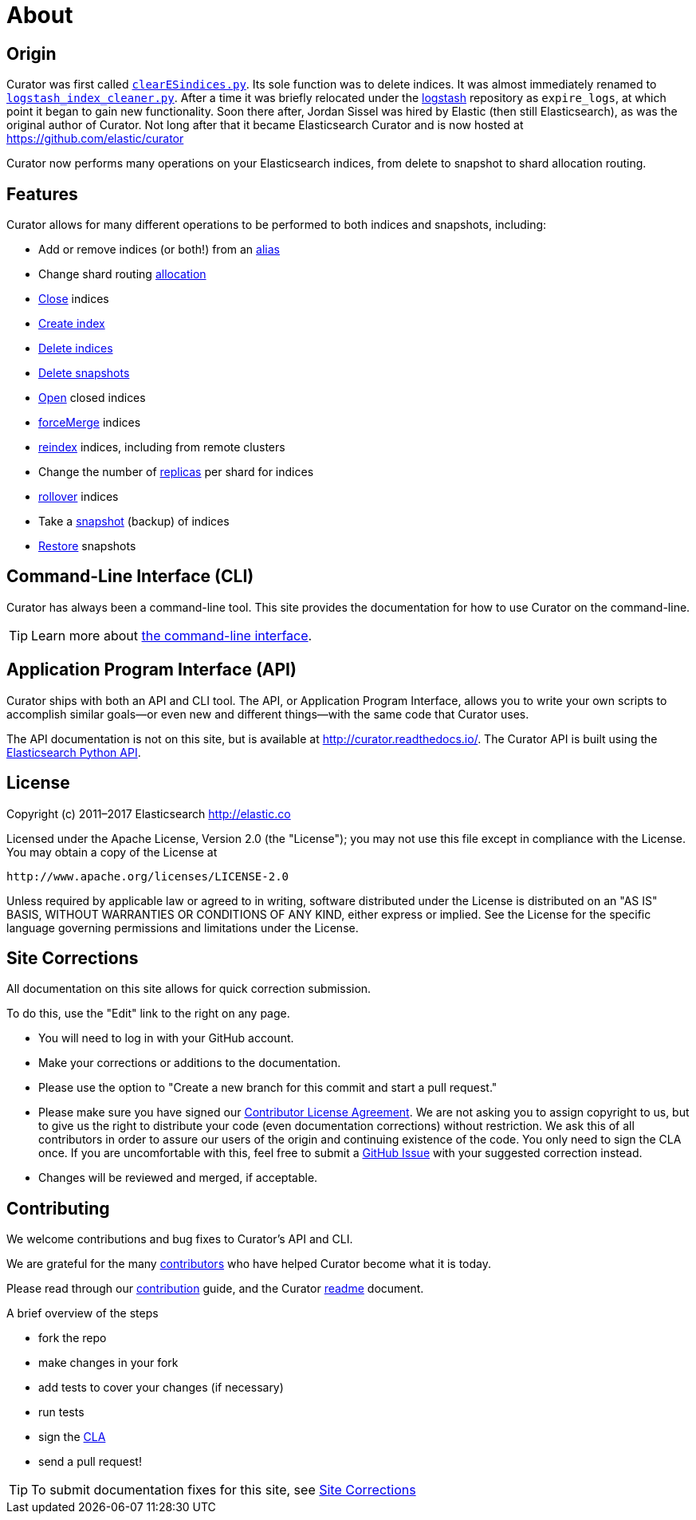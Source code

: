 [[about]]
= About

[partintro]
--

Elasticsearch Curator helps you curate, or manage, your Elasticsearch indices
and snapshots by:

1. Obtaining the full list of indices (or snapshots) from the cluster, as the
_actionable list_
2. Iterate through a list of user-defined <<filters,filters>> to progressively
remove indices (or snapshots) from this _actionable list_ as needed.
3. Perform various <<actions,actions>> on the items which remain in the
_actionable list._

Learn More:

* <<about-origin,Origin>>
* <<about-features,Features>>
* <<about-cli,Command-Line Interface (CLI)>>
* <<about-api,Application Program Interface (API)>>
* <<license,License>>
* <<site-corrections,Site Corrections>>
* <<about-contributing,Contributing>>
--

[[about-origin]]
== Origin

Curator was first called
https://logstash.jira.com/browse/LOGSTASH-211[`clearESindices.py`].  Its sole
function was to delete indices. It was almost immediately renamed to
https://logstash.jira.com/browse/LOGSTASH-211[`logstash_index_cleaner.py`].
After a time it was briefly relocated under the
https://github.com/elastic/logstash[logstash] repository as
`expire_logs`, at which point it began to gain new functionality.  Soon
there  after, Jordan Sissel was hired by Elastic (then still Elasticsearch), as
was the original author of Curator.  Not long after that it became Elasticsearch
Curator and is now hosted at https://github.com/elastic/curator

Curator now performs many operations on your Elasticsearch indices, from delete
to snapshot to shard allocation routing.

[[about-features]]
== Features

Curator allows for many different operations to be performed to both indices and
snapshots, including:

* Add or remove indices (or both!) from an <<alias,alias>>
* Change shard routing <<allocation,allocation>>
* <<close,Close>> indices
* <<create_index,Create index>>
* <<delete_indices,Delete indices>>
* <<delete_snapshots,Delete snapshots>>
* <<open,Open>> closed indices
* <<forcemerge,forceMerge>> indices
* <<reindex,reindex>> indices, including from remote clusters
* Change the number of <<replicas,replicas>> per shard for indices
* <<rollover,rollover>> indices
* Take a <<snapshot,snapshot>> (backup) of indices
* <<restore,Restore>> snapshots

[[about-cli]]
== Command-Line Interface (CLI)

Curator has always been a command-line tool. This site provides the
documentation for how to use Curator on the command-line.

TIP: Learn more about <<command-line,the command-line interface>>.

[[about-api]]
== Application Program Interface (API)

Curator ships with both an API and CLI tool.  The API, or Application Program
Interface, allows you to write your own scripts to accomplish similar goals--or
even new and different things--with the same code that Curator uses.

The API documentation is not on this site, but is available at
http://curator.readthedocs.io/.  The Curator API is built using the
http://www.elastic.co/guide/en/elasticsearch/client/python-api/current/index.html[Elasticsearch
Python API].

[[license]]
== License

Copyright (c) 2011–2017 Elasticsearch <http://elastic.co>

Licensed under the Apache License, Version 2.0 (the "License");
you may not use this file except in compliance with the License.
You may obtain a copy of the License at

   http://www.apache.org/licenses/LICENSE-2.0

Unless required by applicable law or agreed to in writing, software
distributed under the License is distributed on an "AS IS" BASIS,
WITHOUT WARRANTIES OR CONDITIONS OF ANY KIND, either express or implied.
See the License for the specific language governing permissions and
limitations under the License.


[[site-corrections]]
== Site Corrections

All documentation on this site allows for quick correction submission.

To do this, use the "Edit" link to the right on any page.

* You will need to log in with your GitHub account.
* Make your corrections or additions to the documentation.
* Please use the option to "Create a new branch for this commit and start a pull
request."
* Please make sure you have signed our
http://www.elastic.co/contributor-agreement/[Contributor License Agreement]. We
are not asking you to assign copyright to us, but to give us the right to
distribute your code (even documentation corrections) without restriction. We
ask this of all contributors in order to assure our users of the origin and
continuing existence of the code. You only need to sign the CLA once. If you are
uncomfortable with this, feel free to submit a
https://github.com/elastic/curator/issues[GitHub Issue] with your suggested
correction instead.
* Changes will be reviewed and merged, if acceptable.

[[about-contributing]]
== Contributing

We welcome contributions and bug fixes to Curator's API and CLI.

We are grateful for the many
https://github.com/elastic/curator/blob/master/CONTRIBUTORS[contributors] who
have helped Curator become what it is today.

Please read through our
https://github.com/elastic/curator/blob/master/CONTRIBUTING.md[contribution]
guide, and the Curator
https://github.com/elastic/curator/blob/master/README.rst[readme] document.

A brief overview of the steps

* fork the repo
* make changes in your fork
* add tests to cover your changes (if necessary)
* run tests
* sign the http://elastic.co/contributor-agreement/[CLA]
* send a pull request!

TIP: To submit documentation fixes for this site, see
<<site-corrections,Site Corrections>>
